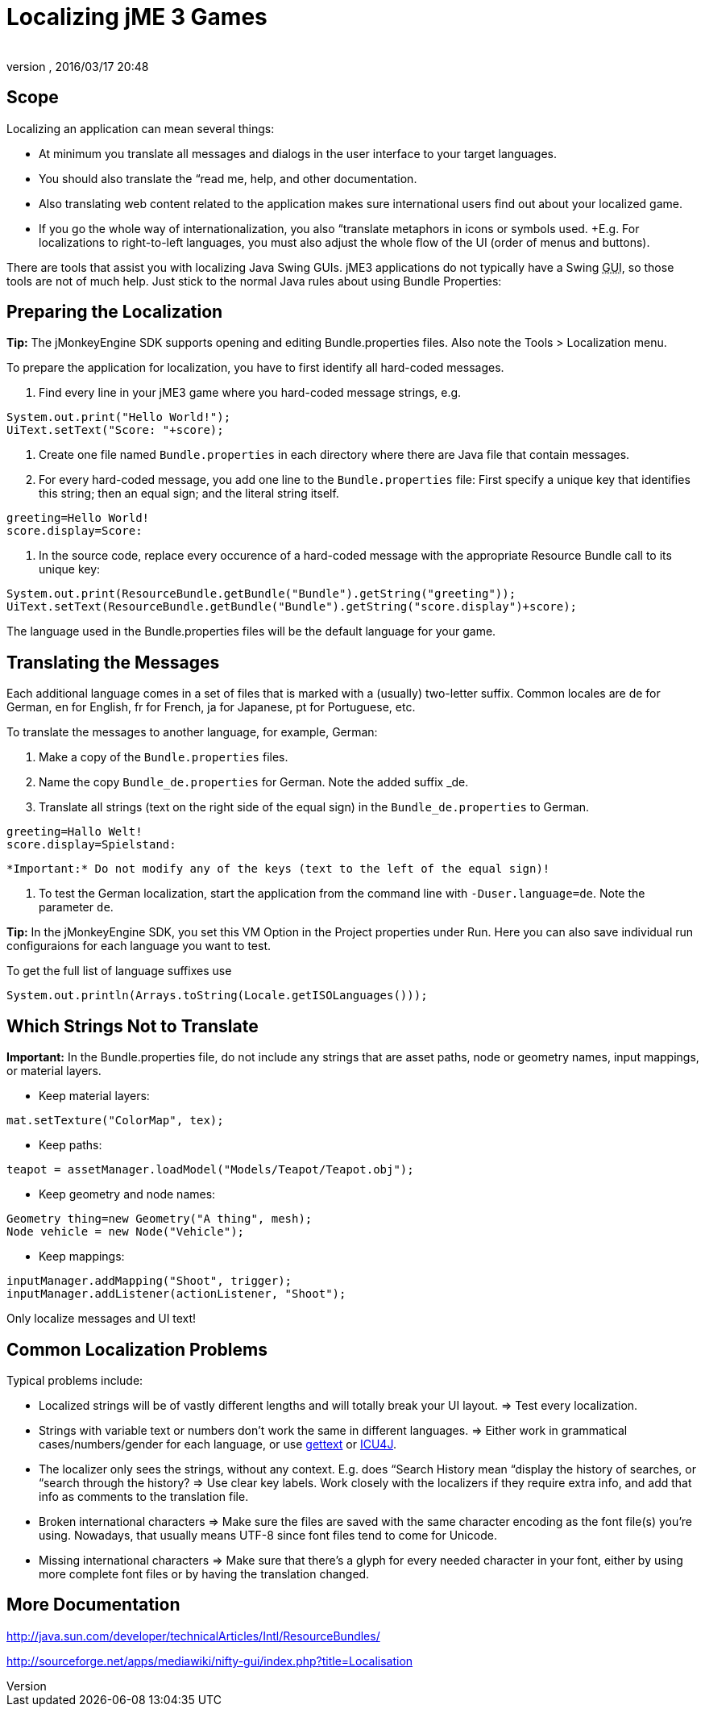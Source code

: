 = Localizing jME 3 Games
:author: 
:revnumber: 
:revdate: 2016/03/17 20:48
:relfileprefix: ../../
:imagesdir: ../..
ifdef::env-github,env-browser[:outfilesuffix: .adoc]



== Scope

Localizing an application can mean several things: 

*  At minimum you translate all messages and dialogs in the user interface to your target languages.
*  You should also translate the “read me, help, and other documentation.
*  Also translating web content related to the application makes sure international users find out about your localized game.
*  If you go the whole way of internationalization, you also “translate metaphors in icons or symbols used. +E.g. For localizations to right-to-left languages, you must also adjust the whole flow of the UI (order of menus and buttons).

There are tools that assist you with localizing Java Swing GUIs. jME3 applications do not typically have a Swing +++<abbr title="Graphical User Interface">GUI</abbr>+++, so those tools are not of much help. Just stick to the normal Java rules about using Bundle Properties:


== Preparing the Localization

*Tip:* The jMonkeyEngine SDK supports opening and editing Bundle.properties files. Also note the Tools &gt; Localization menu.

To prepare the application for localization, you have to first identify all hard-coded messages.

.  Find every line in your jME3 game where you hard-coded message strings, e.g. +
[source,java]
----
System.out.print("Hello World!");
UiText.setText("Score: "+score);
----

.  Create one file named `Bundle.properties` in each directory where there are Java file that contain messages.
.  For every hard-coded message, you add one line to the `Bundle.properties` file: First specify a unique key that identifies this string; then an equal sign; and the literal string itself. +
[source]
----
greeting=Hello World!
score.display=Score: 
----

.  In the source code, replace every occurence of a hard-coded message with the appropriate Resource Bundle call to its unique key: 
[source,java]
----
System.out.print(ResourceBundle.getBundle("Bundle").getString("greeting"));
UiText.setText(ResourceBundle.getBundle("Bundle").getString("score.display")+score);
----


The language used in the Bundle.properties files will be the default language for your game.


== Translating the Messages

Each additional language comes in a set of files that is marked with a (usually) two-letter suffix. Common locales are de for German, en for English, fr for French, ja for Japanese, pt for Portuguese, etc.

To translate the messages to another language, for example, German:

.  Make a copy of the `Bundle.properties` files.
.  Name the copy `Bundle_de.properties` for German. Note the added suffix _de.
.  Translate all strings (text on the right side of the equal sign) in the `Bundle_de.properties` to German. 
[source]
----
greeting=Hallo Welt!
score.display=Spielstand: 
----

 *Important:* Do not modify any of the keys (text to the left of the equal sign)!

.  To test the German localization, start the application from the command line with `-Duser.language=de`. Note the parameter `de`.

*Tip:* In the jMonkeyEngine SDK, you set this VM Option in the Project properties under Run. Here you can also save individual run configuraions for each language you want to test.

To get the full list of language suffixes use 

[source,java]
----
System.out.println(Arrays.toString(Locale.getISOLanguages()));
----


== Which Strings Not to Translate

*Important:* In the Bundle.properties file, do not include any strings that are asset paths, node or geometry names, input mappings, or material layers.

*  Keep material layers: 
[source,java]
----
mat.setTexture("ColorMap", tex);
----

*  Keep paths: 
[source,java]
----
teapot = assetManager.loadModel("Models/Teapot/Teapot.obj");
----

*  Keep geometry and node names: 
[source,java]
----
Geometry thing=new Geometry("A thing", mesh);
Node vehicle = new Node("Vehicle");
----

*  Keep mappings: 
[source,java]
----
inputManager.addMapping("Shoot", trigger);
inputManager.addListener(actionListener, "Shoot");
----


Only localize messages and UI text!


== Common Localization Problems

Typical problems include:

*  Localized strings will be of vastly different lengths and will totally break your UI layout. ⇒ Test every localization.
*  Strings with variable text or numbers don't work the same in different languages. ⇒ Either work in grammatical cases/numbers/gender for each language, or use link:http://www.gnu.org/software/gettext/manual/gettext.html#Plural-forms[gettext] or link:http://userguide.icu-project.org/formatparse/messages[ICU4J].
*  The localizer only sees the strings, without any context. E.g. does “Search History mean “display the history of searches, or “search through the history? ⇒ Use clear key labels. Work closely with the localizers if they require extra info, and add that info as comments to the translation file.
*  Broken international characters ⇒ Make sure the files are saved with the same character encoding as the font file(s) you're using. Nowadays, that usually means UTF-8 since font files tend to come for Unicode.
*  Missing international characters ⇒ Make sure that there's a glyph for every needed character in your font, either by using more complete font files or by having the translation changed.


== More Documentation

link:http://java.sun.com/developer/technicalArticles/Intl/ResourceBundles/[http://java.sun.com/developer/technicalArticles/Intl/ResourceBundles/]

link:http://sourceforge.net/apps/mediawiki/nifty-gui/index.php?title=Localisation[http://sourceforge.net/apps/mediawiki/nifty-gui/index.php?title=Localisation]

